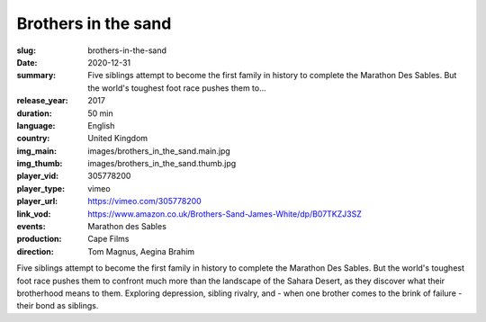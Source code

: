 Brothers in the sand
####################

:slug: brothers-in-the-sand
:date: 2020-12-31
:summary: Five siblings attempt to become the first family in history to complete the Marathon Des Sables. But the world's toughest foot race pushes them to...
:release_year: 2017
:duration: 50 min
:language: English
:country: United Kingdom
:img_main: images/brothers_in_the_sand.main.jpg
:img_thumb: images/brothers_in_the_sand.thumb.jpg
:player_vid: 305778200
:player_type: vimeo
:player_url: https://vimeo.com/305778200
:link_vod: https://www.amazon.co.uk/Brothers-Sand-James-White/dp/B07TKZJ3SZ
:events: Marathon des Sables
:production: Cape Films
:direction: Tom Magnus, Aegina Brahim

Five siblings attempt to become the first family in history to complete the Marathon Des Sables. But the world's toughest foot race pushes them to confront much more than the landscape of the Sahara Desert, as they discover what their brotherhood means to them. Exploring depression, sibling rivalry, and - when one brother comes to the brink of failure - their bond as siblings.
